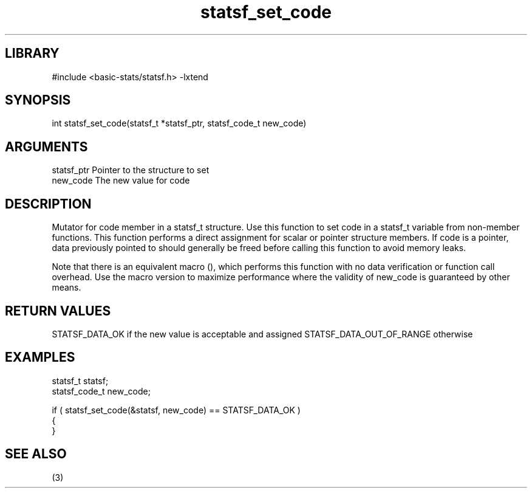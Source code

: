 \" Generated by c2man from statsf_set_code.c
.TH statsf_set_code 3

.SH LIBRARY
\" Indicate #includes, library name, -L and -l flags
#include <basic-stats/statsf.h>
-lxtend

\" Convention:
\" Underline anything that is typed verbatim - commands, etc.
.SH SYNOPSIS
.PP
int     statsf_set_code(statsf_t *statsf_ptr, statsf_code_t new_code)

.SH ARGUMENTS
.nf
.na
statsf_ptr      Pointer to the structure to set
new_code        The new value for code
.ad
.fi

.SH DESCRIPTION

Mutator for code member in a statsf_t structure.
Use this function to set code in a statsf_t variable
from non-member functions.  This function performs a direct
assignment for scalar or pointer structure members.  If
code is a pointer, data previously pointed to should
generally be freed before calling this function to avoid memory
leaks.

Note that there is an equivalent macro (), which performs
this function with no data verification or function call overhead.
Use the macro version to maximize performance where the validity
of new_code is guaranteed by other means.

.SH RETURN VALUES

STATSF_DATA_OK if the new value is acceptable and assigned
STATSF_DATA_OUT_OF_RANGE otherwise

.SH EXAMPLES
.nf
.na

statsf_t        statsf;
statsf_code_t   new_code;

if ( statsf_set_code(&statsf, new_code) == STATSF_DATA_OK )
{
}
.ad
.fi

.SH SEE ALSO

(3)

